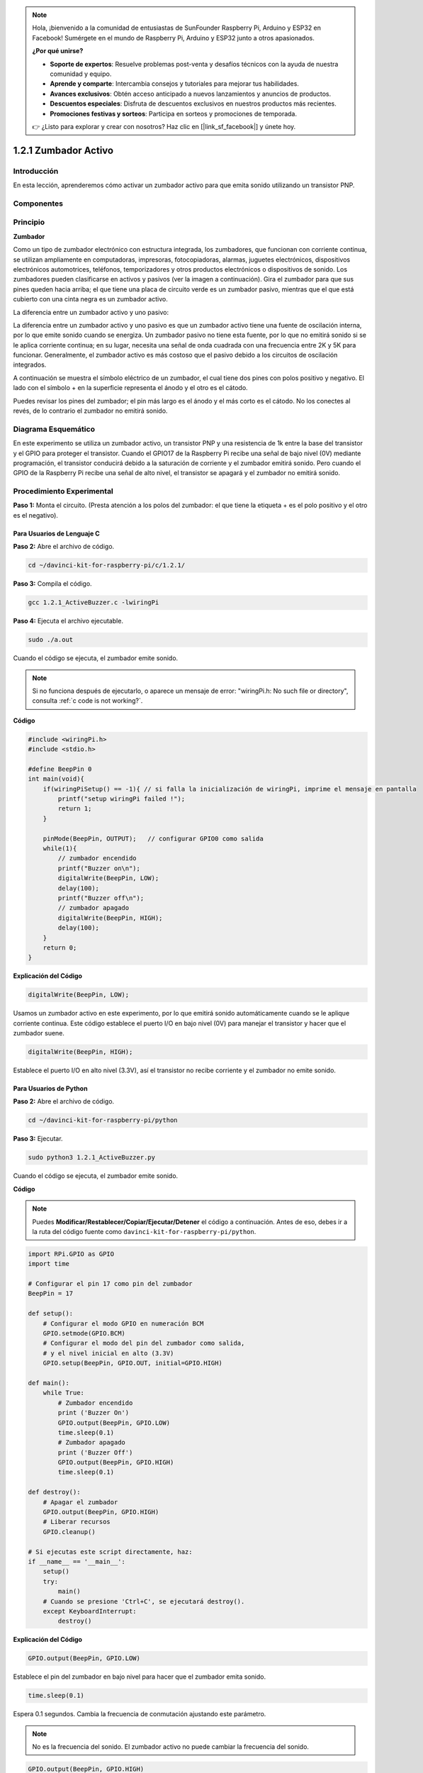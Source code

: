 .. note::

    Hola, ¡bienvenido a la comunidad de entusiastas de SunFounder Raspberry Pi, Arduino y ESP32 en Facebook! Sumérgete en el mundo de Raspberry Pi, Arduino y ESP32 junto a otros apasionados.

    **¿Por qué unirse?**

    - **Soporte de expertos**: Resuelve problemas post-venta y desafíos técnicos con la ayuda de nuestra comunidad y equipo.
    - **Aprende y comparte**: Intercambia consejos y tutoriales para mejorar tus habilidades.
    - **Avances exclusivos**: Obtén acceso anticipado a nuevos lanzamientos y anuncios de productos.
    - **Descuentos especiales**: Disfruta de descuentos exclusivos en nuestros productos más recientes.
    - **Promociones festivas y sorteos**: Participa en sorteos y promociones de temporada.

    👉 ¿Listo para explorar y crear con nosotros? Haz clic en [|link_sf_facebook|] y únete hoy.

1.2.1 Zumbador Activo
========================

Introducción
---------------

En esta lección, aprenderemos cómo activar un zumbador activo para que emita sonido utilizando un transistor PNP.

Componentes
-------------

.. image:: img/list_1.2.1.png

Principio
-----------

**Zumbador**

Como un tipo de zumbador electrónico con estructura integrada, 
los zumbadores, que funcionan con corriente continua, se utilizan 
ampliamente en computadoras, impresoras, fotocopiadoras, alarmas, 
juguetes electrónicos, dispositivos electrónicos automotrices, 
teléfonos, temporizadores y otros productos electrónicos o dispositivos 
de sonido. Los zumbadores pueden clasificarse en activos y pasivos (ver 
la imagen a continuación). Gira el zumbador para que sus pines queden 
hacia arriba; el que tiene una placa de circuito verde es un zumbador 
pasivo, mientras que el que está cubierto con una cinta negra es un zumbador activo.

La diferencia entre un zumbador activo y uno pasivo:

.. image:: img/image101.png
    :width: 400
    :align: center

La diferencia entre un zumbador activo y uno pasivo es que un zumbador activo 
tiene una fuente de oscilación interna, por lo que emite sonido cuando se energiza. 
Un zumbador pasivo no tiene esta fuente, por lo que no emitirá sonido si se le aplica 
corriente continua; en su lugar, necesita una señal de onda cuadrada con una frecuencia 
entre 2K y 5K para funcionar. Generalmente, el zumbador activo es más costoso que el 
pasivo debido a los circuitos de oscilación integrados.

A continuación se muestra el símbolo eléctrico de un zumbador, el cual tiene 
dos pines con polos positivo y negativo. El lado con el símbolo + en la 
superficie representa el ánodo y el otro es el cátodo.

.. image:: img/image102.png
    :width: 150
    :align: center

Puedes revisar los pines del zumbador; el pin más largo es el ánodo y el más 
corto es el cátodo. No los conectes al revés, de lo contrario el zumbador no 
emitirá sonido.

Diagrama Esquemático
--------------------

En este experimento se utiliza un zumbador activo, un transistor PNP y una 
resistencia de 1k entre la base del transistor y el GPIO para proteger el 
transistor. Cuando el GPIO17 de la Raspberry Pi recibe una señal de bajo 
nivel (0V) mediante programación, el transistor conducirá debido a la saturación 
de corriente y el zumbador emitirá sonido. Pero cuando el GPIO de la Raspberry Pi 
recibe una señal de alto nivel, el transistor se apagará y el zumbador no 
emitirá sonido.

.. image:: img/image332.png

Procedimiento Experimental
-------------------------------

**Paso 1:** Monta el circuito. (Presta atención a los polos del zumbador: 
el que tiene la etiqueta + es el polo positivo y el otro es el negativo).

.. image:: img/image104.png
    :width: 800

Para Usuarios de Lenguaje C
^^^^^^^^^^^^^^^^^^^^^^^^^^^^^^

**Paso 2:** Abre el archivo de código.

.. raw:: html

   <run></run>

.. code-block::

    cd ~/davinci-kit-for-raspberry-pi/c/1.2.1/

**Paso 3:** Compila el código.

.. raw:: html

   <run></run>

.. code-block::

    gcc 1.2.1_ActiveBuzzer.c -lwiringPi

**Paso 4:** Ejecuta el archivo ejecutable.

.. raw:: html

   <run></run>

.. code-block::

    sudo ./a.out

Cuando el código se ejecuta, el zumbador emite sonido.

.. note::

    Si no funciona después de ejecutarlo, o aparece un mensaje de error: "wiringPi.h: No such file or directory", consulta :ref:`c code is not working?`.

**Código**

.. code-block:: c

    #include <wiringPi.h>
    #include <stdio.h>

    #define BeepPin 0
    int main(void){
        if(wiringPiSetup() == -1){ // si falla la inicialización de wiringPi, imprime el mensaje en pantalla
            printf("setup wiringPi failed !");
            return 1;
        }
        
        pinMode(BeepPin, OUTPUT);   // configurar GPIO0 como salida
        while(1){
            // zumbador encendido
            printf("Buzzer on\n");
            digitalWrite(BeepPin, LOW);
            delay(100);
            printf("Buzzer off\n");
            // zumbador apagado
            digitalWrite(BeepPin, HIGH);
            delay(100);
        }
        return 0;
    }

**Explicación del Código**

.. code-block:: c

    digitalWrite(BeepPin, LOW);

Usamos un zumbador activo en este experimento, por lo que emitirá sonido 
automáticamente cuando se le aplique corriente continua. Este código 
establece el puerto I/O en bajo nivel (0V) para manejar el transistor y 
hacer que el zumbador suene.

.. code-block:: c

    digitalWrite(BeepPin, HIGH);

Establece el puerto I/O en alto nivel (3.3V), así el transistor no recibe 
corriente y el zumbador no emite sonido.

Para Usuarios de Python
^^^^^^^^^^^^^^^^^^^^^^^^^

**Paso 2:** Abre el archivo de código.

.. raw:: html

   <run></run>

.. code-block::

    cd ~/davinci-kit-for-raspberry-pi/python

**Paso 3:** Ejecutar.

.. raw:: html

    <run></run>

.. code-block::

    sudo python3 1.2.1_ActiveBuzzer.py

Cuando el código se ejecuta, el zumbador emite sonido.

**Código**

.. note::

    Puedes **Modificar/Restablecer/Copiar/Ejecutar/Detener** el código a continuación. Antes de eso, debes ir a la ruta del código fuente como ``davinci-kit-for-raspberry-pi/python``. 

.. raw:: html

    <run></run>

.. code-block:: python

    import RPi.GPIO as GPIO
    import time

    # Configurar el pin 17 como pin del zumbador
    BeepPin = 17

    def setup():
        # Configurar el modo GPIO en numeración BCM
        GPIO.setmode(GPIO.BCM)
        # Configurar el modo del pin del zumbador como salida,
        # y el nivel inicial en alto (3.3V)
        GPIO.setup(BeepPin, GPIO.OUT, initial=GPIO.HIGH)

    def main():
        while True:
            # Zumbador encendido
            print ('Buzzer On')
            GPIO.output(BeepPin, GPIO.LOW)
            time.sleep(0.1)
            # Zumbador apagado
            print ('Buzzer Off')
            GPIO.output(BeepPin, GPIO.HIGH)
            time.sleep(0.1)

    def destroy():
        # Apagar el zumbador
        GPIO.output(BeepPin, GPIO.HIGH)
        # Liberar recursos
        GPIO.cleanup()    

    # Si ejecutas este script directamente, haz:
    if __name__ == '__main__':
        setup()
        try:
            main()
        # Cuando se presione 'Ctrl+C', se ejecutará destroy().
        except KeyboardInterrupt:
            destroy()

**Explicación del Código**

.. code-block:: python

    GPIO.output(BeepPin, GPIO.LOW)

Establece el pin del zumbador en bajo nivel para hacer que el zumbador emita sonido.

.. code-block:: python

    time.sleep(0.1)

Espera 0.1 segundos. Cambia la frecuencia de conmutación ajustando este parámetro.

.. note::
    No es la frecuencia del sonido. El zumbador activo no puede cambiar la frecuencia del sonido.

.. code-block:: python

    GPIO.output(BeepPin, GPIO.HIGH)

Apaga el zumbador.

Imagen del Fenómeno
-----------------------

.. image:: img/image105.jpeg